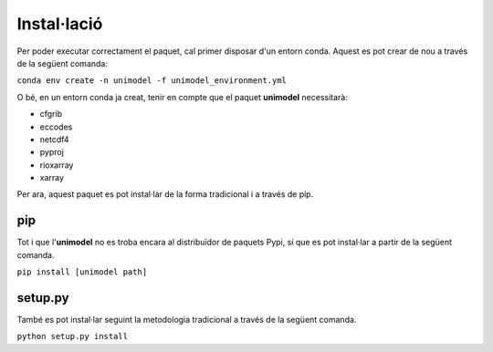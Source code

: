 Instal·lació
============

Per poder executar correctament el paquet, cal primer disposar d'un entorn conda. Aquest
es pot crear de nou a través de la següent comanda:

``conda env create -n unimodel -f unimodel_environment.yml``

O bé, en un entorn conda ja creat, tenir en compte que el paquet **unimodel** necessitarà:

- cfgrib
- eccodes
- netcdf4
- pyproj
- rioxarray
- xarray

Per ara, aquest paquet es pot instal·lar de la forma tradicional i a través de pip.

pip
---

Tot i que l'**unimodel** no es troba encara al distribuïdor de paquets Pypi, sí que es pot
instal·lar a partir de la següent comanda.

``pip install [unimodel path]``


setup.py
--------

També es pot instal·lar seguint la metodologia tradicional a través de la següent comanda.

``python setup.py install``

